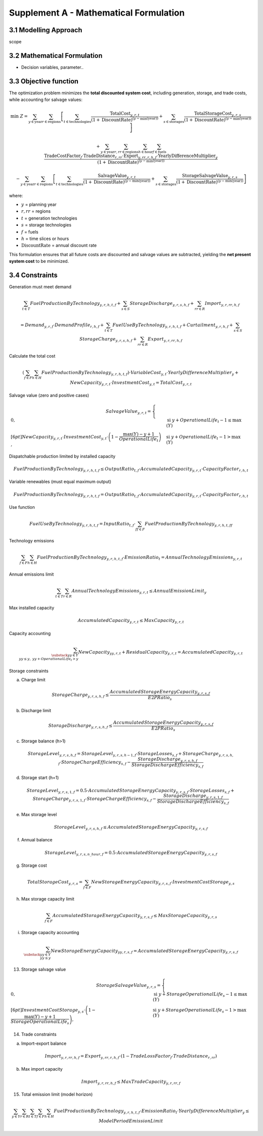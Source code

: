 Supplement A - Mathematical Formulation
=======================================

3.1 Modelling Approach
+++++++++++++++++++++++++++

scope

3.2 Mathematical Formulation
+++++++++++++++++++++++++++

- Decision variables, parameter..

3.3 Objective function
+++++++++++++++++++++++++++

The optimization problem minimizes the **total discounted system cost**,
including generation, storage, and trade costs, while accounting for salvage values:

.. math::

    \min \; Z = 
    \sum_{y \in \text{year}} \sum_{r \in \text{regions}} 
    \left[
        \sum_{t \in \text{technologies}} 
        \frac{\text{TotalCost}_{y,r,t}}{(1+\text{DiscountRate})^{(y - \min(\text{year}))}}
        +
        \sum_{s \in \text{storages}} 
        \frac{\text{TotalStorageCost}_{y,r,s}}{(1+\text{DiscountRate})^{(y - \min(\text{year}))}}
    \right]

    + 
    \sum_{y \in \text{year}} 
    \sum_{r,rr \in \text{regions}} 
    \sum_{h \in \text{hour}} 
    \sum_{f \in \text{fuels}} 
    \frac{
        \text{TradeCostFactor}_{f}
        \cdot \text{TradeDistance}_{r,rr}
        \cdot \text{Export}_{y,rr,r,h,f}
        \cdot \text{YearlyDifferenceMultiplier}_{y}
    }{(1+\text{DiscountRate})^{(y - \min(\text{year}))}}
    
    -
    \sum_{y \in \text{year}} \sum_{r \in \text{regions}} 
    \left[
        \sum_{t \in \text{technologies}} 
        \frac{\text{SalvageValue}_{y,r,t}}{(1+\text{DiscountRate})^{(y - \min(\text{year}))}}
        +
        \sum_{s \in \text{storages}} 
        \frac{\text{StorageSalvageValue}_{y,r,s}}{(1+\text{DiscountRate})^{(y - \min(\text{year}))}}
    \right]

where:

- :math:`y` = planning year  
- :math:`r, rr` = regions  
- :math:`t` = generation technologies  
- :math:`s` = storage technologies  
- :math:`f` = fuels  
- :math:`h` = time slices or hours  
- :math:`\text{DiscountRate}` = annual discount rate  

This formulation ensures that all future costs are discounted and salvage values are subtracted, yielding the **net present system cost** to be minimized.


3.4 Constraints
+++++++++++++++++++++++++++

Generation must meet demand

.. math::

   \sum_{t \in T} FuelProductionByTechnology_{y,r,h,t,f}
   + \sum_{s \in S} StorageDischarge_{y,r,s,h,f}
   + \sum_{rr \in R} Import_{y,r,rr,h,f}

   =
   Demand_{y,r,f} \cdot DemandProfile_{r,h,f}
   + \sum_{t \in T} FuelUseByTechnology_{y,r,h,t,f}
   + Curtailment_{y,r,h,f}
   + \sum_{s \in S} StorageCharge_{y,r,s,h,f}
   + \sum_{rr \in R} Export_{y,r,rr,h,f}


Calculate the total cost

.. math::

   \left( \sum_{f \in F} \sum_{h \in H} FuelProductionByTechnology_{y,r,h,t,f} \right)
   \cdot VariableCost_{y,t} \cdot YearlyDifferenceMultiplier_{y}
   + NewCapacity_{y,r,t} \cdot InvestmentCost_{y,t}
   =
   TotalCost_{y,r,t}


Salvage value (zero and positive cases)

.. math::

   SalvageValue_{y,r,t} =
   \begin{cases}
      0, & \text{si } y + OperationalLife_t - 1 \leq \max(Y) \\[6pt]
      NewCapacity_{y,r,t} \cdot InvestmentCost_{y,t}
      \cdot \left(1 - \dfrac{\max(Y) - y + 1}{OperationalLife_t}\right),
      & \text{si } y + OperationalLife_t - 1 > \max(Y)
   \end{cases}


Dispatchable production limited by installed capacity

.. math::

   FuelProductionByTechnology_{y,r,h,t,f}
   \leq OutputRatio_{t,f} \cdot AccumulatedCapacity_{y,r,t} \cdot CapacityFactor_{r,h,t}


Variable renewables (must equal maximum output)

.. math::

   FuelProductionByTechnology_{y,r,h,t,f}
   = OutputRatio_{t,f} \cdot AccumulatedCapacity_{y,r,t} \cdot CapacityFactor_{r,h,t}


Use function

.. math::

   FuelUseByTechnology_{y,r,h,t,f}
   = InputRatio_{t,f} \cdot \sum_{ff \in F} FuelProductionByTechnology_{y,r,h,t,ff}


Technology emissions

.. math::

   \sum_{f \in F} \sum_{h \in H} FuelProductionByTechnology_{y,r,h,t,f} \cdot EmissionRatio_{t}
   = AnnualTechnologyEmissions_{y,r,t}


Annual emissions limit

.. math::

   \sum_{t \in T} \sum_{r \in R} AnnualTechnologyEmissions_{y,r,t}
   \leq AnnualEmissionLimit_{y}


Max installed capacity

.. math::

   AccumulatedCapacity_{y,r,t} \leq MaxCapacity_{y,r,t}


Capacity accounting

.. math::

   \sum_{\substack{yy \in Y \\ yy \leq y, \; yy + OperationalLife_t > y}} NewCapacity_{yy,r,t}
   + ResidualCapacity_{y,r,t}
   = AccumulatedCapacity_{y,r,t}


Storage constraints

(a) Charge limit

.. math::

   StorageCharge_{y,r,s,h,f} \leq \frac{AccumulatedStorageEnergyCapacity_{y,r,s,f}}{E2PRatio_s}

(b) Discharge limit

.. math::

   StorageDischarge_{y,r,s,h,f} \leq \frac{AccumulatedStorageEnergyCapacity_{y,r,s,f}}{E2PRatio_s}


(c) Storage balance (h>1)

.. math::

   StorageLevel_{y,r,s,h,f}
   =
   StorageLevel_{y,r,s,h-1,f} \cdot StorageLosses_{s,f}
   + StorageCharge_{y,r,s,h,f} \cdot StorageChargeEfficiency_{s,f}
   - \frac{StorageDischarge_{y,r,s,h,f}}{StorageDischargeEfficiency_{s,f}}

(d) Storage start (h=1)

.. math::

   StorageLevel_{y,r,s,1,f}
   =
   0.5 \cdot AccumulatedStorageEnergyCapacity_{y,r,s,f} \cdot StorageLosses_{s,f}
   + StorageCharge_{y,r,s,1,f} \cdot StorageChargeEfficiency_{s,f}
   - \frac{StorageDischarge_{y,r,s,1,f}}{StorageDischargeEfficiency_{s,f}}

e) Max storage level

.. math::

   StorageLevel_{y,r,s,h,f} \leq AccumulatedStorageEnergyCapacity_{y,r,s,f}

(f) Annual balance

.. math::

   StorageLevel_{y,r,s,n\_hour,f} = 0.5 \cdot AccumulatedStorageEnergyCapacity_{y,r,s,f}


(g) Storage cost

.. math::

   TotalStorageCost_{y,r,s} = \sum_{f \in F} NewStorageEnergyCapacity_{y,r,s,f} \cdot InvestmentCostStorage_{y,s}


(h) Max storage capacity limit

.. math::

   \sum_{f \in F} AccumulatedStorageEnergyCapacity_{y,r,s,f} \leq MaxStorageCapacity_{y,r,s}

(i) Storage capacity accounting

.. math::

   \sum_{\substack{yy \in Y \\ yy \leq y}} NewStorageEnergyCapacity_{yy,r,s,f}
   = AccumulatedStorageEnergyCapacity_{y,r,s,f}


13. Storage salvage value

.. math::

   StorageSalvageValue_{y,r,s} =
   \begin{cases}
      0, & \text{si } y + StorageOperationalLife_s - 1 \leq \max(Y) \\[6pt]
      InvestmentCostStorage_{y,s} \cdot
      \left(1 - \dfrac{\max(Y) - y + 1}{StorageOperationalLife_s}\right),
      & \text{si } y + StorageOperationalLife_s - 1 > \max(Y)
   \end{cases}


14. Trade constraints

(a) Import-export balance

.. math::

   Import_{y,r,rr,h,f}
   =
   Export_{y,rr,r,h,f} \cdot (1 - TradeLossFactor_f \cdot TradeDistance_{r,rr})

(b) Max import capacity

.. math::

   Import_{y,r,rr,h,f} \leq MaxTradeCapacity_{y,r,rr,f}


15. Total emission limit (model horizon)

.. math::

   \sum_{y \in Y} \sum_{r \in R} \sum_{t \in T} \sum_{f \in F} \sum_{h \in H}
   FuelProductionByTechnology_{y,r,h,t,f} \cdot EmissionRatio_t \cdot YearlyDifferenceMultiplier_y
   \leq ModelPeriodEmissionLimit



